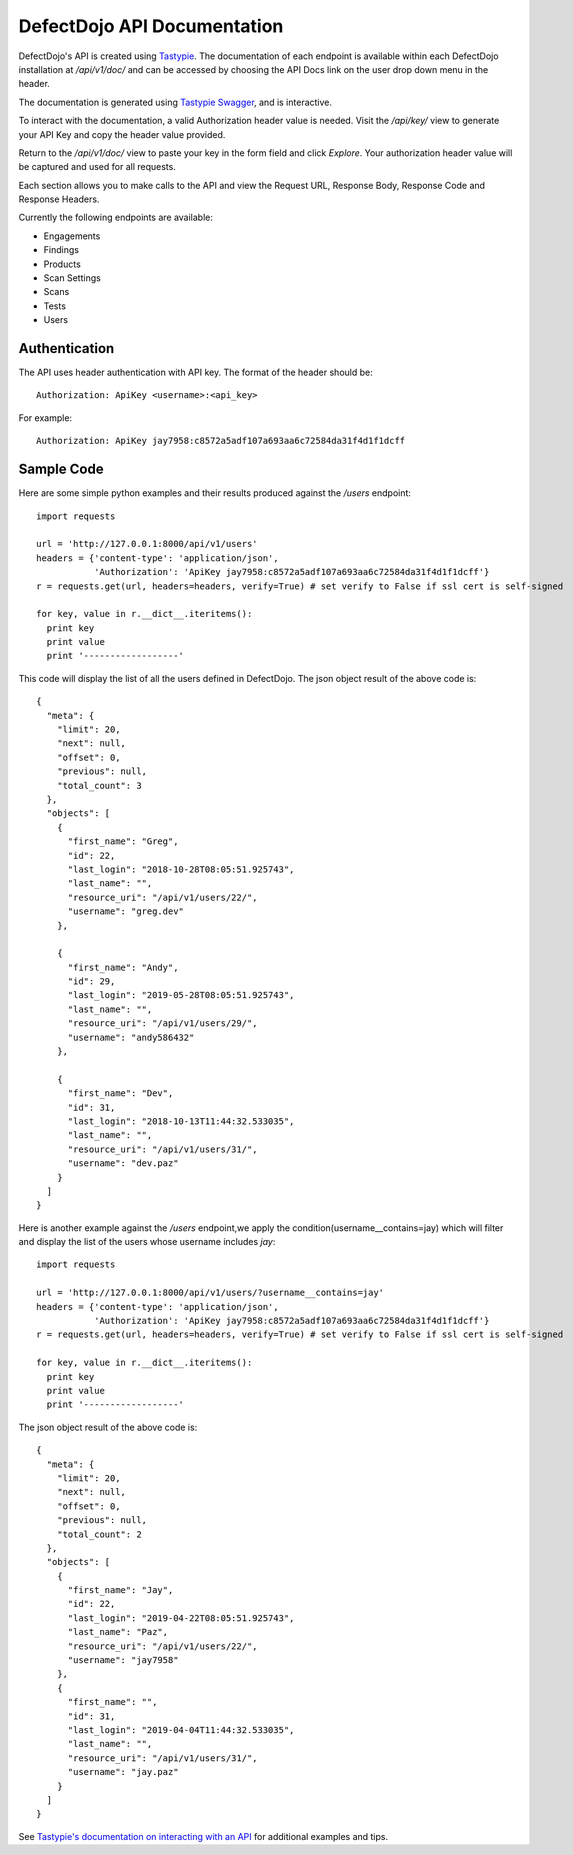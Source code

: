 DefectDojo API Documentation
============================

DefectDojo's API is created using `Tastypie`_.  The documentation of each endpoint is available within each DefectDojo
installation at `/api/v1/doc/` and can be accessed by choosing the API Docs link on the user drop down menu in the
header.

.. image:: /_static/api_1.png

The documentation is generated using `Tastypie Swagger`_, and is interactive.

To interact with the documentation, a valid Authorization header value is needed.  Visit the `/api/key/` view to generate
your API Key and copy the header value provided.

.. image:: /_static/api_3.png

Return to the `/api/v1/doc/` view to paste your key in the form field and click `Explore`.  Your authorization header
value will be captured and used for all requests.

Each section allows you to make calls to the API and view the Request URL, Response Body, Response Code and Response
Headers.

.. image:: /_static/api_2.png

Currently the following endpoints are available:

* Engagements
* Findings
* Products
* Scan Settings
* Scans
* Tests
* Users

.. _Tastypie: https://django-tastypie.readthedocs.org
.. _Tastypie Swagger: http://django-tastypie-swagger.readthedocs.org/

Authentication
--------------

The API uses header authentication with API key.  The format of the header should be: ::

    Authorization: ApiKey <username>:<api_key>

For example: ::

    Authorization: ApiKey jay7958:c8572a5adf107a693aa6c72584da31f4d1f1dcff


Sample Code
-----------

Here are some simple python examples and their results produced against the `/users` endpoint: ::

    import requests

    url = 'http://127.0.0.1:8000/api/v1/users'
    headers = {'content-type': 'application/json',
               'Authorization': 'ApiKey jay7958:c8572a5adf107a693aa6c72584da31f4d1f1dcff'}
    r = requests.get(url, headers=headers, verify=True) # set verify to False if ssl cert is self-signed

    for key, value in r.__dict__.iteritems():
      print key
      print value
      print '------------------'

This code will display the list of all the users defined in DefectDojo.
The json object result of the above code is: ::

    {
      "meta": {
        "limit": 20,
        "next": null,
        "offset": 0,
        "previous": null,
        "total_count": 3
      },
      "objects": [
        {
          "first_name": "Greg",
          "id": 22,
          "last_login": "2018-10-28T08:05:51.925743",
          "last_name": "",
          "resource_uri": "/api/v1/users/22/",
          "username": "greg.dev"
        },
	
	{
          "first_name": "Andy",
          "id": 29,
          "last_login": "2019-05-28T08:05:51.925743",
          "last_name": "",
          "resource_uri": "/api/v1/users/29/",
          "username": "andy586432"
        },

        {
          "first_name": "Dev",
          "id": 31,
          "last_login": "2018-10-13T11:44:32.533035",
          "last_name": "",
          "resource_uri": "/api/v1/users/31/",
          "username": "dev.paz"
        }
      ]
    }


Here is another example against the `/users` endpoint,we apply the condition(username__contains=jay) which will filter and display the list of the users
whose username includes `jay`: ::

    import requests

    url = 'http://127.0.0.1:8000/api/v1/users/?username__contains=jay'
    headers = {'content-type': 'application/json',
               'Authorization': 'ApiKey jay7958:c8572a5adf107a693aa6c72584da31f4d1f1dcff'}
    r = requests.get(url, headers=headers, verify=True) # set verify to False if ssl cert is self-signed

    for key, value in r.__dict__.iteritems():
      print key
      print value
      print '------------------'

The json object result of the above code is: ::

    {
      "meta": {
        "limit": 20,
        "next": null,
        "offset": 0,
        "previous": null,
        "total_count": 2
      },
      "objects": [
        {
          "first_name": "Jay",
          "id": 22,
          "last_login": "2019-04-22T08:05:51.925743",
          "last_name": "Paz",
          "resource_uri": "/api/v1/users/22/",
          "username": "jay7958"
        },
        {
          "first_name": "",
          "id": 31,
          "last_login": "2019-04-04T11:44:32.533035",
          "last_name": "",
          "resource_uri": "/api/v1/users/31/",
          "username": "jay.paz"
        }
      ]
    }

See `Tastypie's documentation on interacting with an API`_ for additional examples and tips.

.. _Tastypie's documentation on interacting with an API: https://django-tastypie.readthedocs.org/en/latest/interacting.html
